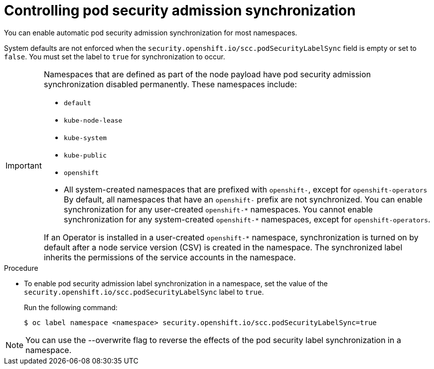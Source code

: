// Module included in the following assemblies:
//
// * microshift_running_apps/microshift-authentication.adoc

:_mod-docs-content-type: PROCEDURE
[id="microshift-security-context-constraints-opting_{context}"]
= Controlling pod security admission synchronization

You can enable automatic pod security admission synchronization for most namespaces.

System defaults are not enforced when the `security.openshift.io/scc.podSecurityLabelSync` field is empty or set to `false`. You must set the label to `true` for synchronization to occur.

[IMPORTANT]
====
Namespaces that are defined as part of the node payload have pod security admission synchronization disabled permanently. These namespaces include:

* `default`
* `kube-node-lease`
* `kube-system`
* `kube-public`
* `openshift`
* All system-created namespaces that are prefixed with `openshift-`, except for `openshift-operators`
By default, all namespaces that have an `openshift-` prefix are not synchronized. You can enable synchronization for any user-created [x-]`openshift-*` namespaces. You cannot enable synchronization for any system-created [x-]`openshift-*` namespaces, except for `openshift-operators`.

If an Operator is installed in a user-created `openshift-*` namespace, synchronization is turned on by default after a node service version (CSV) is created in the namespace. The synchronized label inherits the permissions of the service accounts in the namespace.
====

.Procedure

* To enable pod security admission label synchronization in a namespace, set the value of the `security.openshift.io/scc.podSecurityLabelSync` label to `true`.
+
Run the following command:
+
[source,terminal]
----
$ oc label namespace <namespace> security.openshift.io/scc.podSecurityLabelSync=true
----

[NOTE]
====
You can use the --overwrite flag to reverse the effects of the pod security label synchronization in a namespace.
====
